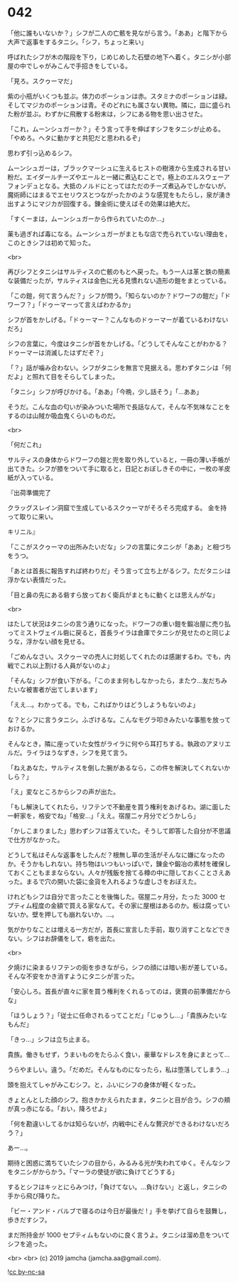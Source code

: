 #+OPTIONS: toc:nil
#+OPTIONS: -:nil
#+OPTIONS: ^:{}
 
* 042

  「他に誰もいないか？」シフが二人の亡骸を見ながら言う。「ああ」と階下から大声で返事をするタニシ。「シフ，ちょっと来い」

  呼ばれたシフが木の階段を下り，じめじめした石壁の地下へ着く。タニシが小部屋の中でしゃがみこんで手招きをしている。

  「見ろ。スクゥーマだ」

  紫の小瓶がいくつも並ぶ。体力のポーションは赤。スタミナのポーションは緑。そしてマジカのポーションは青。そのどれにも属さない異物。隣に，皿に盛られた粉が並ぶ。わずかに飛散する粉末は，シフにある物を思い出させた。

  「これ，ムーンシュガーか？」そう言って手を伸ばすシフをタニシが止める。「やめろ。ヘタに動かすと共犯だと思われるぞ」

  思わず引っ込めるシフ。

  ムーンシュガーは，ブラックマーシュに生えるヒストの樹液から生成される甘い粉だ。エイダールチーズやエールと一緒に煮込むことで，極上のエルスウェーアフォンデュとなる。大抵のノルドにとってはただのチーズ煮込みでしかないが，魔術師にはまるでエセリウスとつながったかのような感覚をもたらし，泉が湧き出すようにマジカが回復する。錬金術に使えばその効果は絶大だ。

  「すくーまは，ムーンシュガーから作られていたのか…」

  薬も過ぎれば毒になる。ムーンシュガーがまともな店で売られていない理由を，このときシフは初めて知った。

  <br>

  再びシフとタニシはサルティスの亡骸のもとへ戻った。もう一人は革と鉄の簡素な装備だったが，サルティスは金色に光る見慣れない造形の鎧をまとっている。

  「この鎧，何て言うんだ？」シフが問う。「知らないのか？ドワーフの鎧だ」「ドワーフ？」「ドゥーマーって言えばわかるか」

  シフが首をかしげる。「ドゥーマー？こんなものドゥーマーが着ているわけないだろ」

  シフの言葉に，今度はタニシが首をかしげる。「どうしてそんなことがわかる？ドゥーマーは消滅したはずだぞ？」

  「？」話が噛み合わない。シフがタニシを無言で見据える。思わずタニシは「何だよ」と照れて目をそらしてしまった。

  「タニシ」シフが呼びかける。「ああ」「今晩，少し話そう」「…ああ」

  そうだ。こんな血の匂いが染みついた場所で長話なんて，そんな不気味なことをするのは山賊か吸血鬼くらいのものだ。

  <br>

  「何だこれ」

  サルティスの身体からドワーフの鎧と兜を取り外していると，一冊の薄い手帳が出てきた。シフが膝をついて手に取ると，日記とおぼしきその中に，一枚の羊皮紙が入っている。

  『出荷準備完了

  クラッグスレイン洞窟で生成しているスクゥーマがそろそろ完成する。  
  金を持って取りに来い。

  キリニル』

  「ここがスクゥーマの出所みたいだな」シフの言葉にタニシが「ああ」と相づちをうつ。

  「あとは首長に報告すれば終わりだ」そう言って立ち上がるシフ。ただタニシは浮かない表情だった。

  「目と鼻の先にある砦すら放っておく衛兵がまともに動くとは思えんがな」

  <br>

  はたして状況はタニシの言う通りになった。ドワーフの重い鎧を鍛冶屋に売り払ってミストヴェイル砦に戻ると，首長ライラは倉庫でタニシが見せたのと同じような，浮かない顔を見せる。

  「ごめんなさい。スクゥーマの売人に対処してくれたのは感謝するわ。でも，内戦でこれ以上割ける人員がないのよ」

  「そんな」シフが食い下がる。「このまま何もしなかったら，またウ…友だちみたいな被害者が出てしまいます」

  「ええ…。わかってる。でも，こればかりはどうしようもないのよ」

  な？とシフに言うタニシ。ふざけるな。こんなモグラ叩きみたいな事態を放っておけるか。

  そんなとき，隣に座っていた女性がライラに何やら耳打ちする。執政のアヌリエルだ。ライラはうなずき，シフを見て言う。

  「ねえあなた，サルティスを倒した腕があるなら，この件を解決してくれないかしら？」

  「え」変なところからシフの声が出た。

  「もし解決してくれたら，リフテンで不動産を買う権利をあげるわ。湖に面した一軒家を，格安でね」「格安…」「ええ。宿屋二ヶ月分でどうかしら」

  「かしこまりました」思わずシフは答えていた。そうして即答した自分が不思議で仕方がなかった。

  どうして私はそんな返事をしたんだ？根無し草の生活がそんなに嫌になったのか。そうかもしれない。持ち物はいつもいっぱいで，錬金や鍛冶の素材を確保しておくこともままならない。人々が残飯を捨てる樽の中に隠しておくことさえあった。まるで穴の開いた袋に金貨を入れるような虚しさをおぼえた。

  けれどもシフは自分で言ったことを後悔した。宿屋二ヶ月分，たった 3000 セプティム程度の金額で買える家なんて。その家に屋根はあるのか。板は腐っていないか。壁を押しても崩れないか。…。

  気がかりなことは増える一方だが，首長に宣言した手前，取り消すことなどできない。シフはお辞儀をして，砦を出た。

  <br>

  夕焼けに染まるリフテンの街を歩きながら，シフの顔には暗い影が差している。そんな不安をかき消すようにタニシが言った。

  「安心しろ。首長が直々に家を買う権利をくれるってのは，褒賞の前準備だからな」

  「ほうしょう？」「従士に任命されるってことだ」「じゅうし…」「貴族みたいなもんだ」

  「きっ…」シフは立ち止まる。

  貴族。働きもせず，うまいものをたらふく食い，豪華なドレスを身にまとって…

  うらやましい。違う。「だめだ。そんなものになったら，私は堕落してしまう…」

  頭を抱えてしゃがみこむシフ。と，ふいにシフの身体が軽くなった。

  きょとんとした顔のシフ。抱きかかえられたまま，タニシと目が合う。シフの頬が真っ赤になる。「おい，降ろせよ」

  「何を勘違いしてるかは知らないが，内戦中にそんな贅沢ができるわけないだろう？」

  あー…。

  期待と困惑に満ちていたシフの目から，みるみる光が失われてゆく。そんなシフをタニシがからかう。「マーラの使徒が欲に負けてどうする」

  するとシフはキッとにらみつけ，「負けてない。…負けない」と返し，タニシの手から飛び降りた。

  「ビー・アンド・バルブで寝るのは今日が最後だ ! 」手を挙げて自らを鼓舞し，歩きだすシフ。

  まだ所持金が 1000 セプティムもないのに良く言うよ。タニシは溜め息をついてシフを追った。

  <br>
  <br>
  (c) 2019 jamcha (jamcha.aa@gmail.com).

  ![[https://i.creativecommons.org/l/by-nc-sa/4.0/88x31.png][cc by-nc-sa]]
